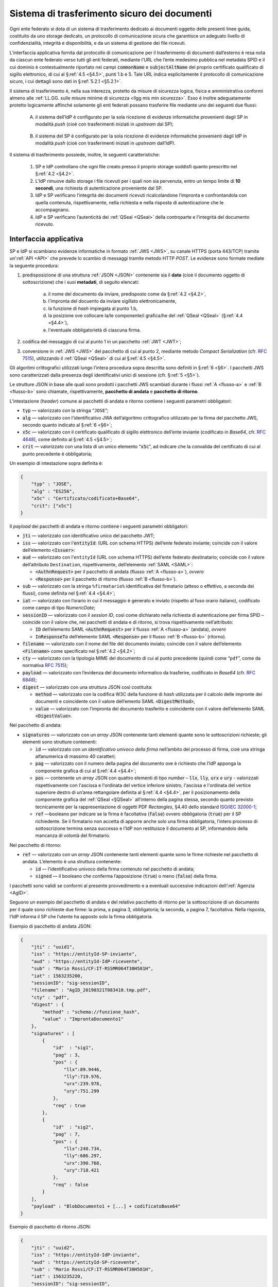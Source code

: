 .. _`§5.2`:

Sistema di trasferimento sicuro dei documenti
=============================================

Ogni ente federato si dota di un sistema di trasferimento dedicato ai
documenti oggetto delle presenti linee guida, costituito da uno storage
dedicato, un protocollo di comunicazione sicura che garantisce un
adeguato livello di confidenzialità, integrità e disponibilità, e da un
sistema di gestione dei file ricevuti.

L’interfaccia applicativa fornita dal protocollo di comunicazione per il
trasferimento di documenti dall’esterno è resa nota da ciascun ente
federato verso tutti gli enti federati, mediante l’URL che l’ente
medesimo pubblica nel metadata SPID e il cui dominio è contestualmente
riportato nei campi :code:`commonName` e :code:`subjectAltName` del proprio
certificato qualificato di sigillo elettronico, di cui al §\ :ref:`4.5 <§4.5>`, punti
1.b e 5. Tale URL indica esplicitamente il protocollo di comunicazione
sicuro, i cui dettagli sono dati in §\ :ref:`5.2.1 <§5.2.1>`.

Il sistema di trasferimento è, nella sua interezza, protetto da
misure di sicurezza logica, fisica e amministrativa conformi almeno alle
:ref:`LL.GG. sulle misure minime di sicurezza <llgg mis min sicurezza>`.
Esso è inoltre adeguatamente protetto logicamente affinché solamente gli enti
federati possano trasferire file mediante uno dei seguenti due flussi:

.. _`flusso-a`:

 A. il sistema dell’IdP è configurato per la sola ricezione di evidenze
    informatiche provenienti dagli SP in modalità *push* (cioè con trasferimenti 
    iniziati in *upstream* dal SP);

.. _`flusso-b`:

 B. il sistema del SP è configurato per la sola ricezione di evidenze informatiche
    provenienti dagli IdP in modalità *push* (cioè con trasferimenti iniziati in
    *upstream* dall’IdP).

Il sistema di trasferimento possiede, inoltre, le seguenti caratteristiche:

 1. SP e IdP controllano che ogni file creato presso il proprio storage soddisfi quanto
    prescritto nel §\ :ref:`4.2 <§4.2>`.

 2. L’IdP rimuove dallo storage i file ricevuti per i quali non sia pervenuta, entro un
    tempo limite di **10 secondi**, una richiesta di autenticazione proveniente dal SP.

 3. IdP e SP verificano l’integrità dei documenti ricevuti ricalcolandone l’impronta e
    confrontandola con quella contenuta, rispettivamente, nella richiesta e nella risposta
    di autenticazione che le accompagnano.

 4. IdP e SP verificano l’autenticità dei :ref:`QSeal <QSeal>` della controparte e
    l’integrità del documento ricevuto.

.. _`§5.2.1`:

Interfaccia applicativa
-----------------------

SP e IdP si scambiano evidenze informatiche in formato :ref:`JWS <JWS>`, su canale HTTPS
(porta 443/TCP) tramite un’:ref:`API <API>` che prevede lo scambio di messaggi
tramite metodo HTTP *POST*.
Le evidenze sono formate mediate la seguente procedura:

1. predisposizione di una struttura :ref:`JSON <JSON>` contenente sia il **dato**
   (cioè il documento oggetto di sottoscrizione) che i suoi **metadati**, di seguito
   elencati:
    a. il nome del documento da inviare, predisposto come da §\ :ref:`4.2 <§4.2>`,
    b. l'impronta del docuento da inviare sigillato elettronicamente,
    c. la funzione di *hash* impiegata al punto 1.b,
    d. la posizione ove collocare la/le componente/i grafica/he del :ref:`QSeal <QSeal>`
       (§\ :ref:`4.4 <§4.4>`),
    e. l'eventuale obbligatorietà di ciascuna firma.

2. codifica del messaggio di cui al punto 1 in un pacchetto :ref:`JWT <JWT>`;

3. conversione in :ref:`JWS <JWS>` del pacchetto di cui al punto 2, mediante metodo
   *Compact Serialization* (cfr. :RFC:`7515`), utilizzando il :ref:`QSeal <QSeal>`
   di cui al §\ :ref:`4.5 <§4.5>`.

Gli algoritmi crittografici utilizzati lungo l’intera procedura sopra descritta
sono definiti in §\ :ref:`6 <§6>`. I pacchetti JWS sono caratterizzati dalla
presenza degli identificativi unici di sessione (cfr. §\ :ref:`5 <§5>`).

Le strutture JSON in base alle quali sono prodotti i pacchetti JWS scambiati
durante i flussi :ref:`A <flusso-a>` e :ref:`B <flusso-b>` sono chiamate,
rispettivamente, **pacchetto di andata** e **pacchetto di ritorno**.

L’intestazione (*header*) comune ai pacchetti di andata e ritorno
contiene i seguenti parametri obbligatori:

-  :code:`typ` — valorizzato con la stringa “``JOSE``”;

-  :code:`alg` — valorizzato con l’identificativo JWA dell’algoritmo
   crittografico utilizzato per la firma del pacchetto JWS, secondo
   quanto indicato al §\ :ref:`6 <§6>`;

-  :code:`x5c` — valorizzato con il certificato qualificato di sigillo
   elettronico dell’ente inviante (codificato in *Base64*, cfr.
   :RFC:`4648`), come definito al §\ :ref:`4.5 <§4.5>`;

-  :code:`crit` — valorizzato con una lista di un unico elemento
   “:code:`x5c`”, ad indicare che la convalida del certificato di cui al
   punto precedente è obbligatoria;

Un esempio di intestazione sopra definita è:

.. code-block:: json

 {
     "typ" : "JOSE",
     "alg" : "ES256",
     "x5c" : "Certificato/codificato+Base64",
     "crit": ["x5c"]
 }

Il *payload* dei pacchetti di andata e ritorno contiene i seguenti
parametri obbligatori:

-  :code:`jti` — valorizzato con identificativo unico del pacchetto JWT;

-  :code:`iss` — valorizzato con l’:code:`entityId`: (URL con schema HTTPS)
   dell’ente federato inviante; coincide con il valore dell’elemento :code:`<Issuer>`:

-  :code:`aud` — valorizzato con l’``entityId`` (URL con schema HTTPS)
   dell’ente federato destinatario; coincide con il valore
   dell’attributo ``Destination``, rispettivamente, dell’elemento :ref:`SAML <SAML>`:

   -  :code:`<AuthnRequest>` per il pacchetto di andata (flusso :ref:`A <flusso-a>`), *ovvero*

   -  :code:`<Response>` per il pacchetto di ritorno (flusso :ref:`B <flusso-b>`).

-  :code:`sub` — valorizzato con la stringa ``%firmatario%``
   identificativa del firmatario (atteso o effettivo, a seconda dei flussi),
   come definita nel §\ :ref:`4.4 <§4.4>`;

-  :code:`iat` — valorizzato con l’orario in cui il messaggio è generato e
   inviato (rispetto al fuso orario italiano), codificato come campo
   di tipo *NumericDate*;

-  :code:`sessionID` — valorizzato con il *session ID*, così come dichiarato nella
   richiesta di autenticazione per firma SPID – coincide con il valore che, nei
   pacchetti di andata e di ritorno, si trova rispettivamente nell’attributo:

   -  :code:`ID` dell’elemento SAML :code:`<AuthnRequest>` per il flusso :ref:`A <flusso-a>` (andata), *ovvero*

   -  :code:`InResponseTo` dell’elemento SAML :code:`<Response>` per il flusso :ref:`B <flusso-b>` (ritorno).

-  :code:`filename` — valorizzato con il nome del file del documento
   inviato; coincide con il valore dell’elemento :code:`<Filename>`
   come specificato nel §\ :ref:`4.2 <§4.2>`;

-  :code:`cty` — valorizzato con la tipologia MIME del documento di cui al
   punto precedente (quindi come “``pdf``”, come da normativa :RFC:`7515`);

-  :code:`payload` — valorizzato con l’evidenza del documento informatico da
   trasferire, codificato in *Base64* (cfr. :RFC:`6848`);

-  :code:`digest` — valorizzato con una struttura JSON così costituita:

   -  :code:`method` — valorizzato con la codifica W3C della funzione di
      *hash* utilizzata per il calcolo delle impronte dei documenti e
      coincidente con il valore dell’emento SAML :code:`<DigestMethod>`,

   -  :code:`value` — valorizzato con l’impronta del documento trasferito e
      coincidente con il valore dell’elemento SAML :code:`<DigestValue>`.

Nel pacchetto di andata:

-  :code:`signatures` — valorizzato con un *array* JSON contenente tanti
   elementi quante sono le sottoscrizioni richieste; gli elementi
   sono strutture contenenti:

   -  :code:`id` — valorizzato con un *identificativo univoco della firma*
      nell’ambito del processo di firma, cioè una stringa alfanumerica di
      massimo 40 caratteri;

   -  :code:`pag` — valorizzato con il numero della pagina del documento ove
      è richiesto che l’IdP apponga la componente grafica di cui al
      §\ :ref:`4.4 <§4.4>`;

   -  :code:`pos` — contenente un *array* JSON con quattro elementi di
      tipo *number* – :code:`llx`, :code:`lly`, :code:`urx` e :code:`ury`
      - valorizzati rispettivamente con l'ascissa e l'ordinata del vertice
      inferiore sinistro, l'ascissa e l'ordinata del vertice superiore destro
      di un’area rettangolare definita al §\ :ref:`4.4 <§4.4>`, per il
      posizionamento della componente grafica del :ref:`QSeal <§QSeal>`
      all’interno della pagina stessa, secondo quanto previsto tecnicamente
      per la rappresentazione di oggetti PDF *Rectangles*, §4.40 dello standard
      `ISO/IEC 32000-1 <http://wwwimages.adobe.com/www.adobe.com/content/dam/acom/en/devnet/pdf/pdfs/PDF32000_2008.pdf>`__;

   -  :code:`ref` —booleano per indicare se la firma è facoltativa
      (:code:`false`) ovvero obbligatoria (:code:`true`) per il SP richiedente.
      Se il firmatario non accetta di apporre anche solo una firma
      obbligatoria, l’intero processo di sottoscrizione termina senza
      successo e l’IdP non restituisce il documento al SP, informandolo
      della mancanza di volontà del firmatario.

Nel pacchetto di ritorno:

-  :code:`ref` — valorizzato con un *array* JSON contenente tanti elementi
   quante sono le firme richieste nel pacchetto di andata. L’elemento è
   una struttura contenente:

   -  :code:`id` — l’identificativo univoco della firma contenuto nel pacchetto
      di andata;

   -  :code:`signed` — il booleano che conferma l’apposizione (:code:`true`)
      o meno (:code:`false`) della firma.

I pacchetti sono validi se conformi al presente provvedimento e a
eventuali successive indicazioni dell’:ref:`Agenzia <AgID>`.

Seguono un esempio del pacchetto di andata e del relativo pacchetto
di ritorno per la sottoscrizione di un documento per il quale sono
richieste due firme: la prima, a pagina 3, obbligatoria; la seconda,
a pagina 7, facoltativa. Nella risposta, l’IdP informa il SP che
l’utente ha apposto solo la firma obbligatoria.

Esempio di pacchetto di andata JSON:

.. code-block:: json

 {
     "jti" : "uuid1",
     "iss" : "https://entityId-SP-inviante",
     "aud" : "https://entityId-IdP-ricevente",
     "sub" : "Mario Rossi/CF:IT-RSSMR064T30H501H",
     "iat" : 1563235200,
     "sessionID": "sig-sessionID",
     "filename" : "AgID_20190321T083410.tmp.pdf",
     "cty" : "pdf",
     "digest" : {
         "method" : "schema://funzione_hash",
         "value" : "ImprontaDocumento1"
     },
     "signatures" : [
         {
             "id"  : "sig1",
             "pag" : 3,
             "pos" : {
                 "llx":89.9446,
                 "lly":719.976,
                 "urx":239.978,
                 "ury":751.299
             },
             "req" : true
         },
         {
             "id"  : "sig2",
             "pag" : 7,
             "pos" : {
                 "llx":240.734,
                 "lly":686.297,
                 "urx":390.768,
                 "ury":718.421
             },
             "req" : false
         }
     ],
     "payload" : "BlobDocumento1 + [...] + codificatoBase64"
 }

Esempio di pacchetto di ritorno JSON:

.. code-block:: json

 {
     "jti" : "uuid2",
     "iss" : "https://entityId-IdP-inviante",
     "aud" : "https://entityId-SP-ricevente",
     "sub" : "Mario Rossi/CF:IT-RSSMR064T30H501H",
     "iat" : 1563235220,
     "sessionID": "sig-sessionID",
     "filename" : "AgID_20190321T083410.pdf",
     "cty" : "pdf",
     "digest" : {
         "method" : "http://funzione_hash",
         "value" : "ImprontaDocumento2"
     },
     "ref" : [
         {
             "id"  : "sig1",
             "signed" : true
         },
         {
             "id"  : "sig2",
             "signed" : false
         }
     ],
     "payload" : "BlobDocumento2 + [...] + codificatoBase64"
 }


